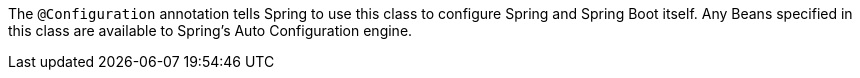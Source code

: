 The `@Configuration` annotation tells Spring to use this class to configure Spring and Spring Boot itself. Any Beans specified in this class are available to Spring's Auto Configuration engine.